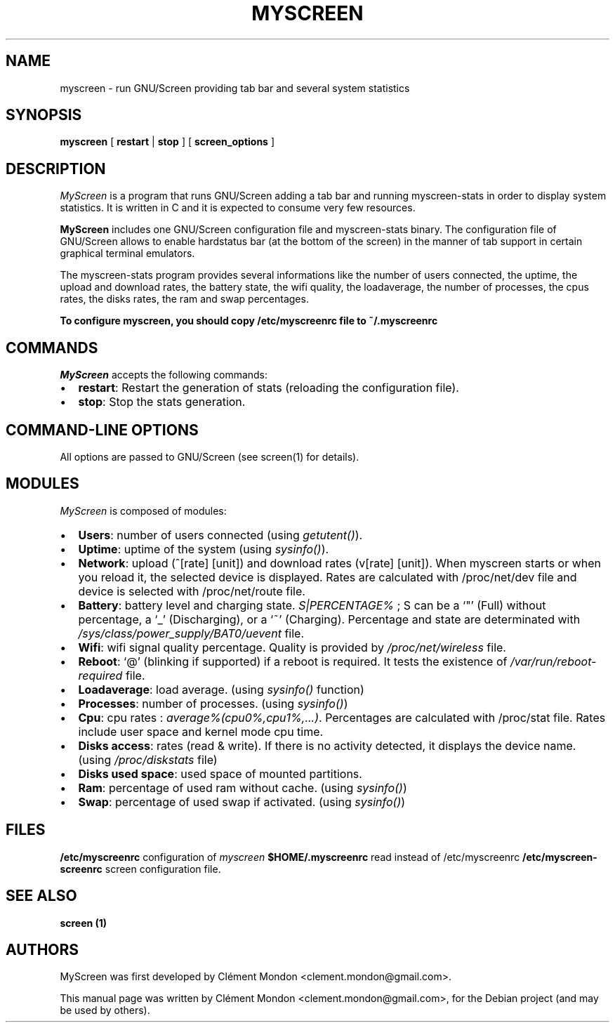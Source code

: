 .TH MYSCREEN 1 "" "MyScreen User Manuals"
.SH NAME
.PP
myscreen - run GNU/Screen providing tab bar and several system
statistics
.SH SYNOPSIS
.PP
\f[B]myscreen\f[] [ \f[B]restart\f[] | \f[B]stop\f[] ] [
\f[B]screen_options\f[] ]
.SH DESCRIPTION
.PP
\f[I]MyScreen\f[] is a program that runs GNU/Screen adding a tab
bar and running myscreen-stats in order to display system
statistics.
It is written in C and it is expected to consume very few
resources.
.PP
\f[B]MyScreen\f[] includes one GNU/Screen configuration file and
myscreen-stats binary.
The configuration file of GNU/Screen allows to enable hardstatus
bar (at the bottom of the screen) in the manner of tab support in
certain graphical terminal emulators.
.PP
The myscreen-stats program provides several informations like the
number of users connected, the uptime, the upload and download
rates, the battery state, the wifi quality, the loadaverage, the
number of processes, the cpus rates, the disks rates, the ram and
swap percentages.
.PP
\f[B]To configure myscreen, you should copy /etc/myscreenrc file to ~/.myscreenrc\f[]
.SH COMMANDS
.PP
\f[I]MyScreen\f[] accepts the following commands:
.IP \[bu] 2
\f[B]restart\f[]: Restart the generation of stats (reloading the
configuration file).
.IP \[bu] 2
\f[B]stop\f[]: Stop the stats generation.
.SH COMMAND-LINE OPTIONS
.PP
All options are passed to GNU/Screen (see screen(1) for details).
.SH MODULES
.PP
\f[I]MyScreen\f[] is composed of modules:
.IP \[bu] 2
\f[B]Users\f[]: number of users connected (using
\f[I]getutent()\f[]).
.IP \[bu] 2
\f[B]Uptime\f[]: uptime of the system (using
\f[I]sysinfo()\f[]).
.PD 0
.P
.PD

.IP \[bu] 2
\f[B]Network\f[]: upload (^[rate] [unit]) and download rates
(v[rate] [unit]).
When myscreen starts or when you reload it, the selected device is
displayed.
Rates are calculated with /proc/net/dev file and device is selected
with /proc/net/route file.
.IP \[bu] 2
\f[B]Battery\f[]: battery level and charging state.
\f[I]S|PERCENTAGE%\f[] ; S can be a `"' (Full) without percentage,
a `_' (Discharging), or a `~' (Charging).
Percentage and state are determinated with
\f[I]/sys/class/power_supply/BAT0/uevent\f[] file.
.IP \[bu] 2
\f[B]Wifi\f[]: wifi signal quality percentage.
Quality is provided by \f[I]/proc/net/wireless\f[] file.
.IP \[bu] 2
\f[B]Reboot\f[]: `\@' (blinking if supported) if a reboot is
required.
It tests the existence of \f[I]/var/run/reboot-required\f[] file.
.IP \[bu] 2
\f[B]Loadaverage\f[]: load average.
(using \f[I]sysinfo()\f[] function)
.IP \[bu] 2
\f[B]Processes\f[]: number of processes.
(using \f[I]sysinfo()\f[])
.IP \[bu] 2
\f[B]Cpu\f[]: cpu rates : \f[I]average%(cpu0%,cpu1%,\&...)\f[].
Percentages are calculated with /proc/stat file.
Rates include user space and kernel mode cpu time.
.IP \[bu] 2
\f[B]Disks access\f[]: rates (read & write).
If there is no activity detected, it displays the device name.
(using \f[I]/proc/diskstats\f[] file)
.IP \[bu] 2
\f[B]Disks used space\f[]: used space of mounted partitions.
.IP \[bu] 2
\f[B]Ram\f[]: percentage of used ram without cache.
(using \f[I]sysinfo()\f[])
.IP \[bu] 2
\f[B]Swap\f[]: percentage of used swap if activated.
(using \f[I]sysinfo()\f[])
.SH FILES
.PP
\f[B]/etc/myscreenrc\f[] configuration of \f[I]myscreen\f[]
\f[B]$HOME/.myscreenrc\f[] read instead of /etc/myscreenrc
\f[B]/etc/myscreen-screenrc\f[] screen configuration file.
.SH SEE ALSO
.PP
\f[B]screen (1)\f[]
.SH AUTHORS
.PP
MyScreen was first developed by Clément Mondon
<clement.mondon@gmail.com>.
.PP
This manual page was written by Clément Mondon
<clement.mondon@gmail.com>, for the Debian project (and may be used
by others).

